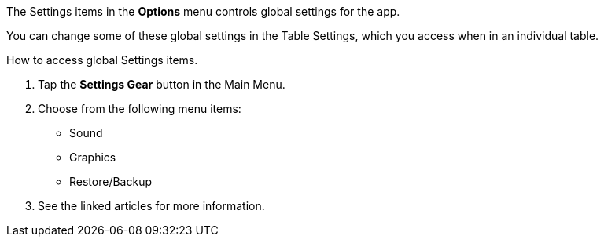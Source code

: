 

:experimental:

The Settings items in the btn:[Options] menu controls global settings for the app.

You can change some of these global settings in the Table Settings, which you access when in an individual table.

.How to access global Settings items.
. Tap the btn:[Settings Gear] button in the Main Menu.
. Choose from the following menu items:
* Sound
* Graphics
* Restore/Backup
. See the linked articles for more information.

